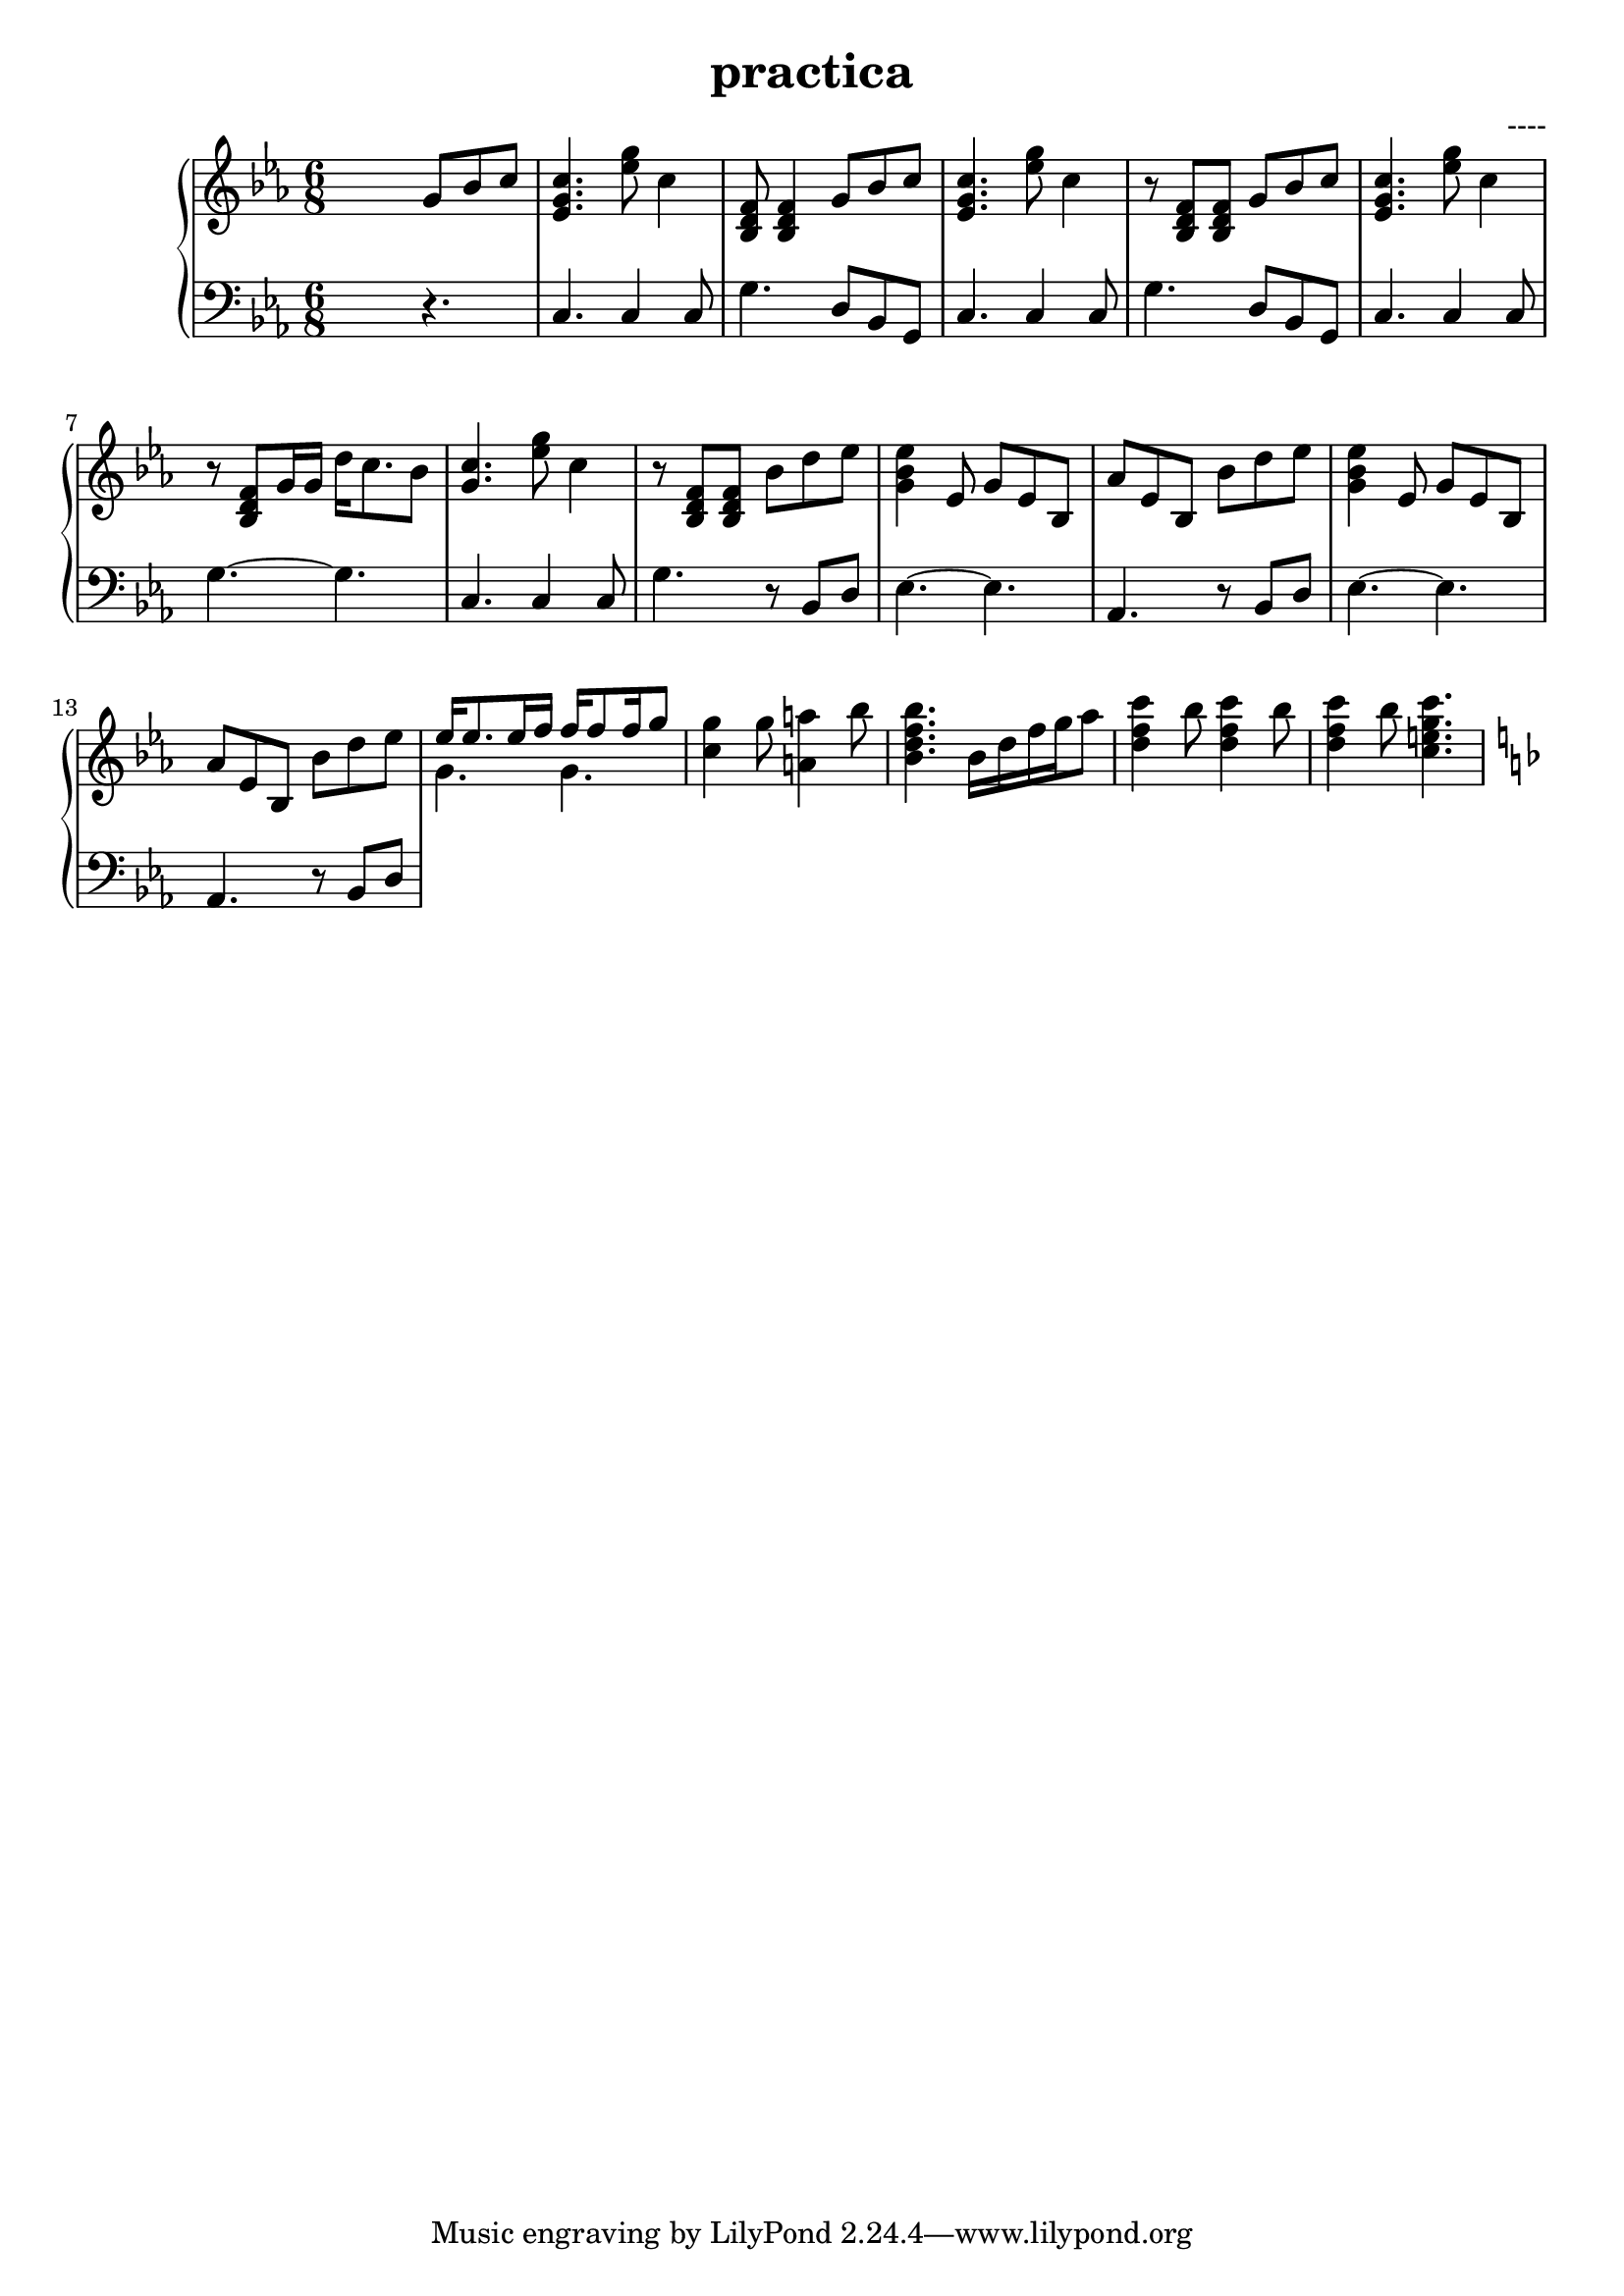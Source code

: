 \header {
  title = "practica"
  composer = "----"
}


upper = \relative c'' {
  \clef treble
  \key c \minor
  \time 6/8

  s4. g8 bes c  | <c g ees>4.  <ees g>8 c4 | < bes, d f >8 < bes d f>4   g'8 bes c  | <c g ees>4.  <ees g>8 c4  | 
  r8 < bes, d f >8 < bes d f>8   g'8 bes c  | <c g ees>4.  <ees g>8 c4  | 
  r8 < bes, d f >8 g'16 g16   d'16 c8. bes8 | <c g >4.  <ees g>8 c4  | 
  r8 < bes, d f >8 < bes d f >8   bes' d ees | <ees bes g>4 ees,8 g ees8 bes  | 
  %11
  aes' ees bes bes' d es | <es bes g >4 es,8 g es bes | aes' es bes bes' d es | 
  %14 
  <<{ees16 ees8. es16 f  f16 f8 f16 g8} \\ { g,4. g4. }>> | <c g'>4 g'8 <a a,>4 bes8 |
  %16
  <bes f d bes>4. bes,16 d f g aes8 | <c f, d>4 bes8 <c f, d>4 bes8 | <c f, d>4 bes8  <c g e c>4. 
  
  \key f \major

  
  

}

lower = \relative c {
  \clef bass
  \key c \minor
  \time 6/8

  s4. r4. | c4. c4 c8  | g'4. d8 bes g | c4. c4 c8 | g'4. d8 bes g |
  c4. c4 c8  | g'4.~ g4. | c,4. c4 c8  | g'4. r8 bes, d |  ees4.~ ees |
  aes,4. r8 bes d | ees4.~ ees | aes,4. r8 bes d | 



}
  

\score {
  \new PianoStaff 
  <<
    \new Staff = "upper" \upper
    \new Staff = "lower" \lower
    
  >>
 
  \layout {}
  \midi {}
}

